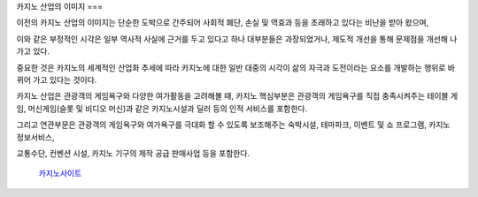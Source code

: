 카지노 산업의 이미지
===

이전의 카지노 산업의 이미지는 단순한 도박으로 간주되어 사회적 폐단, 
손실 및 역효과 등을 초래하고 있다는 비난을 받아 왔으며, 

이와 같은 부정적인 시각은 일부 역사적 사실에 
근거를 두고 있다고 하나 대부분들은 과장되었거나, 제도적 개선을 통해 
문제점을 개선해 나가고 있다.

중요한 것은 카지노의 세계적인 산업화 추세에 따라 카지노에 대한 일반 대중의 시각이 
삶의 자극과 도전이라는 요소를 개발하는 행위로 바뀌어 가고 있다는 것이다.

카지노 산업은 관광객의 게임욕구와 다양한 여가활동을 고려해볼 때, 
카지노 핵심부분은 관광객의 게임욕구를 직접 충족시켜주는 테이블 게임, 
머신게임(슬롯 및 비디오 머신)과 같은 카지노시설과 딜러 등의 인적 서비스를 포함한다.

그리고 연관부문은 관광객의 게임욕구와 여가욕구를 극대화 할 수 있도록 
보조해주는 숙박시설, 테마파크, 이벤트 및 쇼 프로그램, 카지노 정보서비스, 

교통수단, 컨벤션 시설, 카지노 기구의 제작 공급 판매사업 등을 포함한다.



 `카지노사이트 <https://projectfluent.io/>`_





.. autosummary::
   :toctree: generated

   https://projectfluent.io/
